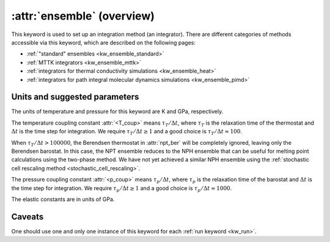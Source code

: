 .. _kw_ensemble:
.. index::
   single: ensemble (keyword in run.in)

:attr:`ensemble` (overview)
===========================

This keyword is used to set up an integration method (an integrator).
There are different categories of methods accessible via this keyword, which are described on the following pages:

* :ref:`"standard" ensembles <kw_ensemble_standard>`
* :ref:`MTTK integrators <kw_ensemble_mttk>`
* :ref:`integrators for thermal conductivity simulations <kw_ensemble_heat>`
* :ref:`integrators for path integral molecular dynamics simulations <kw_ensemble_pimd>`


.. _choice_of_parameters:

Units and suggested parameters
------------------------------

The units of temperature and pressure for this keyword are K and GPa, respectively. 

The temperature coupling constant :attr:`<T_coup>` means :math:`\tau_T/\Delta t`, where :math:`\tau_T` is the relaxation time of the thermostat and :math:`\Delta t` is the time step for integration.
We require :math:`\tau_T/\Delta t \geq 1` and a good choice is :math:`\tau_T/\Delta t \approx 100`.

When :math:`\tau_T/\Delta t > 100000`, the Berendsen thermostat in :attr:`npt_ber` will be completely ignored, leaving only the Berendsen barostat. In this case, the NPT ensemble reduces to the NPH ensemble that can be useful for melting point calculations using the two-phase method. We have not yet achieved a similar NPH ensemble using the :ref:`stochastic cell rescaling method <stochastic_cell_rescaling>`.

The pressure coupling constant :attr:`<p_coup>` means :math:`\tau_p/\Delta t`, where :math:`\tau_p` is the relaxation time of the barostat and :math:`\Delta t` is the time step for integration.
We require :math:`\tau_p/\Delta t \geq 1` and a good choice is :math:`\tau_p/\Delta t \approx 1000`.

The elastic constants are in units of GPa.


Caveats
-------
One should use one and only one instance of this keyword for each :ref:`run keyword <kw_run>`.
